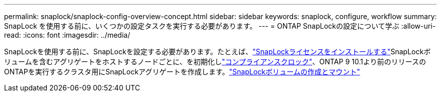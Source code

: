 ---
permalink: snaplock/snaplock-config-overview-concept.html 
sidebar: sidebar 
keywords: snaplock, configure, workflow 
summary: SnapLock を使用する前に、いくつかの設定タスクを実行する必要があります。 
---
= ONTAP SnapLockの設定について学ぶ
:allow-uri-read: 
:icons: font
:imagesdir: ../media/


[role="lead"]
SnapLockを使用する前に、SnapLockを設定する必要があります。たとえば、link:../system-admin/install-license-task.html["SnapLockライセンスをインストールする"]SnapLockボリュームを含むアグリゲートをホストするノードごとに、を初期化しlink:../snaplock/initialize-complianceclock-task.html["コンプライアンスクロック"]、ONTAP 9 10.1より前のリリースのONTAPを実行するクラスタ用にSnapLockアグリゲートを作成します。link:../snaplock/create-snaplock-volume-task.html["SnapLockボリュームの作成とマウント"]
